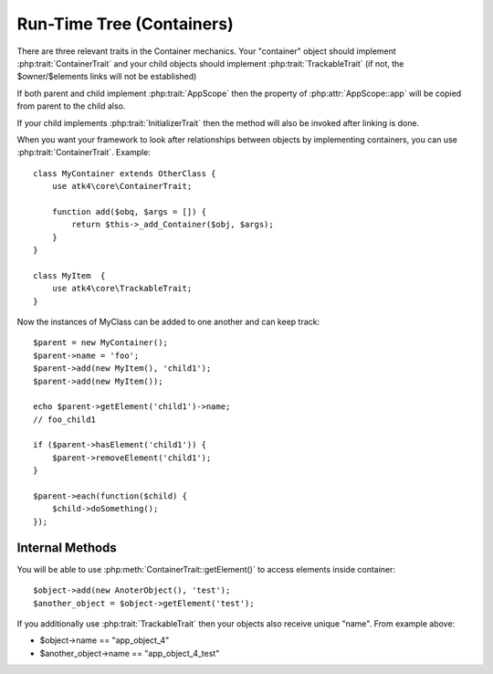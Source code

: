 ==========================
Run-Time Tree (Containers)
==========================

There are three relevant traits in the Container mechanics. Your "container"
object should implement :php:trait:`ContainerTrait` and your child objects
should implement :php:trait:`TrackableTrait` (if not, the $owner/$elements
links will not be established)

If both parent and child implement :php:trait:`AppScope` then the property
of :php:attr:`AppScope::app` will be copied from parent to the child also.

If your child implements :php:trait:`InitializerTrait` then the method will
also be invoked after linking is done.

.. php:trait:: ContainerTrait

When you want your framework to look after relationships between objects by
implementing containers, you can use :php:trait:`ContainerTrait`. Example::

    class MyContainer extends OtherClass {
        use atk4\core\ContainerTrait;

        function add($obq, $args = []) {
            return $this->_add_Container($obj, $args);
        }
    }

    class MyItem  {
        use atk4\core\TrackableTrait;
    }

Now the instances of MyClass can be added to one another and can keep track::

    $parent = new MyContainer();
    $parent->name = 'foo';
    $parent->add(new MyItem(), 'child1');
    $parent->add(new MyItem());
    
    echo $parent->getElement('child1')->name;
    // foo_child1

    if ($parent->hasElement('child1')) {
        $parent->removeElement('child1');
    }

    $parent->each(function($child) {
        $child->doSomething();
    });
.. php:attr:: name

    Name of the container. Child names will be derived from the parent.

.. php:attr:: elements

    Contains a list of objects that have been "added" into the current
    container. The key is a "shot_name" of the child. The actual link to
    the element will be only present if child uses trait "TrackableTrait",
    otherwise the value of array key will be "true".

.. php:meth:: _addContainer($element, $args)

    Add element into container. Normally you should create a method
    add() inside your class that will execute this method. Because 
    multiple traits will want to contribute to your add() method,
    you should see sample implementation in :php:class:`Object::add`.

    Your minimum code should be::

        function add($obj, $args = [])
        {
            return $this->_add_Container($obj, $args);
        }

    $args be in few forms::
    
        $args = ['child_name'];
        $args = 'child_name';
        $args = ['child_name', 'db'=>$mydb];
        $args = ['name'=>'child_name'];  // obsolete, backward-compatible

    Method will return the object. Will throw exception if child with same
    name already exist.

.. php:meth:: removeElement($short_name)

    Will remove element from $elements. You can pass either short_name
    or the object itself. This will be called if :php:meth:`TrackableTrait::destroy`
    is called.

.. php:meth:: _shorten($desired)

    Given the desired $name, this method will attempt to shorten the length
    of your children. The reason for shortening a name is to impose reasonable
    limits on overly long names. Name can be used as key in the GET argument
    or form field, so for a longer names they will be shortened. 

    This method will only be used if current object has :php:trait:`AppScope`,
    since the application is responsible for keeping shortenings.

.. php:meth:: getElement($short_name)

    Given a short-name of the element, will return the object. Throws exception
    if object with such short_name does not exist.

.. php:meth:: hasElement($short_name)

    Given a short-name of the element, will return the object. If object with
    such short_name does not exist, will return false instead.



Internal Methods
================

.. php:meth:: _unique_element

    Internal method to create unique name for an element.



You will be able to use :php:meth:`ContainerTrait::getElement()` to access
elements inside container::

    $object->add(new AnoterObject(), 'test');
    $another_object = $object->getElement('test');

If you additionally use :php:trait:`TrackableTrait` then your objects
also receive unique "name". From example above:

* $object->name == "app_object_4"
* $another_object->name == "app_object_4_test"



.. php:trait:: TrackableTrait

    Trackable trait implements a few fields for the object that will maintain it's
    relationship with the owner (parent).

.. php:attr:: owner

    Will point to object which has add()ed this object. If multiple objects have
    added this object, then this will point to the most recent one.

.. php:attr:: name

    When name is set for container then all children will derrive their
    name off the parent.

    * Parent: foo
    * Child:  foo_child1

    The name will be unique within this container.

.. php:attr:: short_name

    When you add item into the owner, the "short_name" will 

.. php:meth:: getDesiredName

    Normally object will try to be named after it's class, if the name is omitted.
    You can override this method to implement a different mechanics.

.. php:meth:: destroy

    If object owners is set, then it will remove object from it's elements reducing
    number of links to the object. Normally PHP's garbage collector should remove
    object as soon as number of links is zero.
